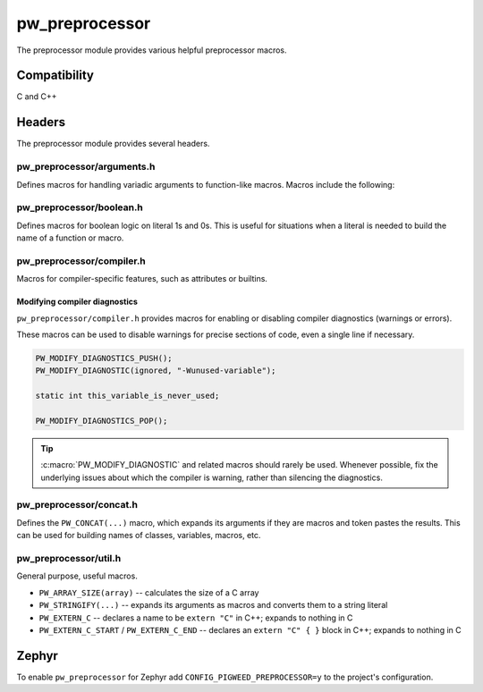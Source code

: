 .. _module-pw_preprocessor:

---------------
pw_preprocessor
---------------
The preprocessor module provides various helpful preprocessor macros.

Compatibility
=============
C and C++

Headers
=======
The preprocessor module provides several headers.

pw_preprocessor/arguments.h
---------------------------------
Defines macros for handling variadic arguments to function-like macros. Macros
include the following:

.. c:macro:: PW_DELEGATE_BY_ARG_COUNT(name, ...)

  Selects and invokes a macro based on the number of arguments provided. Expands
  to ``<name><arg_count>(...)``. For example,
  ``PW_DELEGATE_BY_ARG_COUNT(foo_, 1, 2, 3)`` expands to ``foo_3(1, 2, 3)``.

  This example shows how ``PW_DELEGATE_BY_ARG_COUNT`` could be used to log a
  customized message based on the number of arguments provided.

  .. code-block:: cpp

      #define ARG_PRINT(...)  PW_DELEGATE_BY_ARG_COUNT(_ARG_PRINT, __VA_ARGS__)
      #define _ARG_PRINT0(a)        LOG_INFO("nothing!")
      #define _ARG_PRINT1(a)        LOG_INFO("1 arg: %s", a)
      #define _ARG_PRINT2(a, b)     LOG_INFO("2 args: %s, %s", a, b)
      #define _ARG_PRINT3(a, b, c)  LOG_INFO("3 args: %s, %s, %s", a, b, c)

  When used, ``ARG_PRINT`` expands to the ``_ARG_PRINT#`` macro corresponding
  to the number of arguments.

  .. code-block:: cpp

      ARG_PRINT();               // Outputs: nothing!
      ARG_PRINT("a");            // Outputs: 1 arg: a
      ARG_PRINT("a", "b");       // Outputs: 2 args: a, b
      ARG_PRINT("a", "b", "c");  // Outputs: 3 args: a, b, c

.. c:macro:: PW_COMMA_ARGS(...)

  Expands to a comma followed by the arguments if any arguments are provided.
  Otherwise, expands to nothing. If the final argument is empty, it is omitted.
  This is useful when passing ``__VA_ARGS__`` to a variadic function or template
  parameter list, since it removes the extra comma when no arguments are
  provided. ``PW_COMMA_ARGS`` must NOT be used when invoking a macro from
  another macro.

  For example. ``PW_COMMA_ARGS(1, 2, 3)``, expands to ``, 1, 2, 3``, while
  ``PW_COMMA_ARGS()`` expands to nothing. ``PW_COMMA_ARGS(1, 2, )`` expands to
  ``, 1, 2``.

pw_preprocessor/boolean.h
-------------------------
Defines macros for boolean logic on literal 1s and 0s. This is useful for
situations when a literal is needed to build the name of a function or macro.

pw_preprocessor/compiler.h
--------------------------
Macros for compiler-specific features, such as attributes or builtins.

.. c:macro:: PW_PACKED(declaration)

  Marks a struct or class as packed.

.. c:macro:: PW_USED

  Marks a function or object as used, ensuring code for it is generated.

.. c:macro:: PW_NO_PROLOGUE

  Prevents generation of a prologue or epilogue for a function. This is
  helpful when implementing the function in assembly.

.. c:macro:: PW_PRINTF_FORMAT(format_index, parameter_index)

  Marks that a function declaration takes a printf-style format string and
  variadic arguments. This allows the compiler to perform check the validity of
  the format string and arguments. This macro must only be on the function
  declaration, not the definition.

  The format_index is index of the format string parameter and parameter_index
  is the starting index of the variadic arguments. Indices start at 1. For C++
  class member functions, add one to the index to account for the implicit this
  parameter.

  This example shows a function where the format string is argument 2 and the
  varargs start at argument 3.

  .. code-block:: cpp

    int PrintfStyleFunction(char* buffer,
                            const char* fmt, ...) PW_PRINTF_FORMAT(2,3);

    int PrintfStyleFunction(char* buffer, const char* fmt, ...) {
      ... implementation here ...
    }

.. c:macro:: PW_PLACE_IN_SECTION(name)

  Places a variable in the specified linker section.

.. c:macro:: PW_KEEP_IN_SECTION(name)

  Places a variable in the specified linker section and directs the compiler
  to keep the variable, even if it is not used. Depending on the linker
  options, the linker may still remove this section if it is not declared in
  the linker script and marked KEEP.

.. c:macro:: PW_NO_RETURN

  Indicate to the compiler that the annotated function won't return. Example:

  .. code-block:: cpp

    PW_NO_RETURN void HandleAssertFailure(ErrorCode error_code);


.. c:macro:: PW_NO_INLINE

  Prevents the compiler from inlining a fuction.

.. c:macro:: PW_UNREACHABLE

  Indicate to the compiler that the given section of code will not be reached.
  Example:

  .. code-block:: cpp

    int main() {
      InitializeBoard();
      vendor_StartScheduler();  // Note: vendor forgot noreturn attribute.
      PW_UNREACHABLE;
    }


.. c:macro:: PW_NO_SANITIZE(check)

  Indicate to a sanitizer compiler runtime to skip the named check in the
  associated function.
  Example:

  .. code-block:: cpp

    uint32_t djb2(const void* buf, size_t len)
        PW_NO_SANITIZE("unsigned-integer-overflow"){
      uint32_t hash = 5381;
      const uint8_t* u8 = static_cast<const uint8_t*>(buf);
      for (size_t i = 0; i < len; ++i) {
        hash = (hash * 33) + u8[i]; // hash * 33 + c
      }
      return hash;
    }

.. c:macro:: PW_HAVE_ATTRIBUTE(x)

  Wrapper around `__has_attribute`, which is defined by GCC 5+ and Clang and
  evaluates to a non zero constant integer if the attribute is supported or 0
  if not.

.. c:macro:: PW_PRAGMA(contents)

  Expands to a _Pragma with the contents as a string. _Pragma must take a
  single string literal; this can be used to construct a _Pragma argument.

.. c:macro:: PW_WEAK

  Marks a function or object as weak, allowing the definition to be overriden.

  This can be useful when supporting third-party SDKs which may conditionally
  compile in code, for example:

  .. code-block:: cpp

    PW_WEAK void SysTick_Handler(void) {
      // Default interrupt handler that might be overriden.
    }

.. c:macro:: PW_ALIAS(aliased_to)

  Marks a weak function as an alias to another, allowing the definition to
  be given a default and overriden.

  This can be useful when supporting third-party SDKs which may conditionally
  compile in code, for example:

  .. code-block:: cpp

    // Driver handler replaced with default unless overridden.
    void USART_DriverHandler(void) PW_ALIAS(DefaultDriverHandler);

Modifying compiler diagnostics
^^^^^^^^^^^^^^^^^^^^^^^^^^^^^^
``pw_preprocessor/compiler.h`` provides macros for enabling or disabling
compiler diagnostics (warnings or errors).

.. c:macro:: PW_MODIFY_DIAGNOSTICS_PUSH()

  Starts a new group of :c:macro:`PW_MODIFY_DIAGNOSTIC` statements. A
  :c:macro:`PW_MODIFY_DIAGNOSTICS_POP` statement must follow.

.. c:macro:: PW_MODIFY_DIAGNOSTICS_POP()

  :c:macro:`PW_MODIFY_DIAGNOSTIC` statements since the most recent
  :c:macro:`PW_MODIFY_DIAGNOSTICS_PUSH` no longer apply after this statement.

.. c:macro:: PW_MODIFY_DIAGNOSTIC(kind, option)

  Changes how a diagnostic (warning or error) is handled. Most commonly used to
  disable warnings. ``PW_MODIFY_DIAGNOSTIC`` should be used between
  :c:macro:`PW_MODIFY_DIAGNOSTICS_PUSH` and :c:macro:`PW_MODIFY_DIAGNOSTICS_POP`
  statements to avoid applying the modifications too broadly.

  ``kind`` may be ``warning``, ``error``, or ``ignored``.

These macros can be used to disable warnings for precise sections of code, even
a single line if necessary.

.. code-block:: c

  PW_MODIFY_DIAGNOSTICS_PUSH();
  PW_MODIFY_DIAGNOSTIC(ignored, "-Wunused-variable");

  static int this_variable_is_never_used;

  PW_MODIFY_DIAGNOSTICS_POP();

.. tip::

  :c:macro:`PW_MODIFY_DIAGNOSTIC` and related macros should rarely be used.
  Whenever possible, fix the underlying issues about which the compiler is
  warning, rather than silencing the diagnostics.

pw_preprocessor/concat.h
------------------------
Defines the ``PW_CONCAT(...)`` macro, which expands its arguments if they are
macros and token pastes the results. This can be used for building names of
classes, variables, macros, etc.

pw_preprocessor/util.h
----------------------
General purpose, useful macros.

* ``PW_ARRAY_SIZE(array)`` -- calculates the size of a C array
* ``PW_STRINGIFY(...)`` -- expands its arguments as macros and converts them to
  a string literal
* ``PW_EXTERN_C`` -- declares a name to be ``extern "C"`` in C++; expands to
  nothing in C
* ``PW_EXTERN_C_START`` / ``PW_EXTERN_C_END`` -- declares an ``extern "C" { }``
  block in C++; expands to nothing in C

Zephyr
======
To enable ``pw_preprocessor`` for Zephyr add ``CONFIG_PIGWEED_PREPROCESSOR=y``
to the project's configuration.

